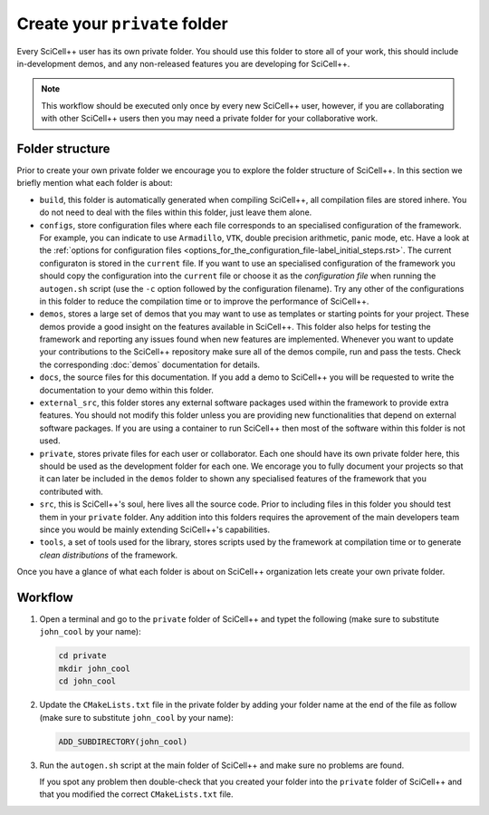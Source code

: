 Create your ``private`` folder
==============================

Every SciCell++ user has its own private folder. You should use this
folder to store all of your work, this should include in-development
demos, and any non-released features you are developing for
SciCell++.

.. note:: This workflow should be executed only once by every new
          SciCell++ user, however, if you are collaborating with other
          SciCell++ users then you may need a private folder for your
          collaborative work.

.. _folder-structure_create_your_private_folder_workflow.rst:
   
Folder structure
----------------

Prior to create your own private folder we encourage you to explore
the folder structure of SciCell++. In this section we briefly mention
what each folder is about:
    
* ``build``, this folder is automatically generated when compiling
  SciCell++, all compilation files are stored inhere. You do not need
  to deal with the files within this folder, just leave them alone.
  
* ``configs``, store configuration files where each file corresponds
  to an specialised configuration of the framework. For example, you
  can indicate to use ``Armadillo``, ``VTK``, double precision
  arithmetic, panic mode, etc. Have a look at the :ref:`options for
  configuration files
  <options_for_the_configuration_file-label_initial_steps.rst>`. The
  current configuraton is stored in the ``current`` file. If you want
  to use an specialised configuration of the framework you should copy
  the configuration into the ``current`` file or choose it as the
  `configuration file` when running the ``autogen.sh`` script (use the
  ``-c`` option followed by the configuration filename). Try any other
  of the configurations in this folder to reduce the compilation time
  or to improve the performance of SciCell++.
  
* ``demos``, stores a large set of demos that you may want to use as
  templates or starting points for your project. These demos provide a
  good insight on the features available in SciCell++. This folder
  also helps for testing the framework and reporting any issues found
  when new features are implemented. Whenever you want to update your
  contributions to the SciCell++ repository make sure all of the demos
  compile, run and pass the tests. Check the corresponding
  :doc:`demos` documentation for details.

* ``docs``, the source files for this documentation. If you add a demo
  to SciCell++ you will be requested to write the documentation to
  your demo within this folder.
       
* ``external_src``, this folder stores any external software packages
  used within the framework to provide extra features. You should not
  modify this folder unless you are providing new functionalities that
  depend on external software packages. If you are using a container
  to run SciCell++ then most of the software within this folder is not
  used.
  
* ``private``, stores private files for each user or
  collaborator. Each one should have its own private folder here, this
  should be used as the development folder for each one. We encorage
  you to fully document your projects so that it can later be included
  in the ``demos`` folder to shown any specialised features of the
  framework that you contributed with.
  
* ``src``, this is SciCell++'s soul, here lives all the source
  code. Prior to including files in this folder you should test them
  in your ``private`` folder. Any addition into this folders requires
  the aprovement of the main developers team since you would be mainly
  extending SciCell++'s capabilities.
  
* ``tools``, a set of tools used for the library, stores scripts used
  by the framework at compilation time or to generate *clean
  distributions* of the framework.

Once you have a glance of what each folder is about on SciCell++
organization lets create your own private folder.

Workflow
--------

1. Open a terminal and go to the ``private`` folder of SciCell++ and
   typet the following (make sure to substitute ``john_cool`` by
   your name):

   .. code-block:: shell

      cd private
      mkdir john_cool
      cd john_cool

2. Update the ``CMakeLists.txt`` file in the private folder by adding
   your folder name at the end of the file as follow (make sure to
   substitute ``john_cool`` by your name):

   .. code-block:: shell

      ADD_SUBDIRECTORY(john_cool)

3. Run the ``autogen.sh`` script at the main folder of SciCell++ and
   make sure no problems are found.

   If you spot any problem then double-check that you created your
   folder into the ``private`` folder of SciCell++ and that you
   modified the correct ``CMakeLists.txt`` file.
